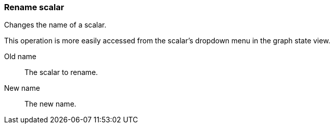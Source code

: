 ### Rename scalar

Changes the name of a scalar.

This operation is more easily accessed from the scalar's dropdown menu in the graph state view.

====
[p-from]#Old name#::
The scalar to rename.

[p-to]#New name#::
The new name.
====
